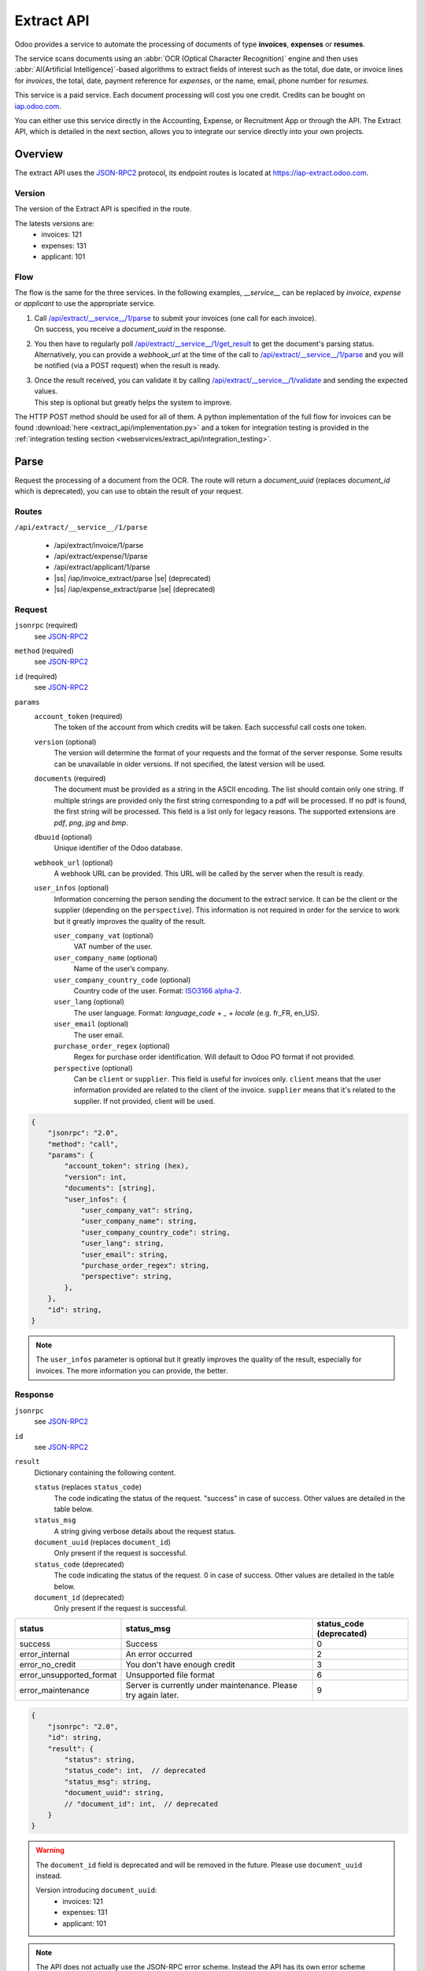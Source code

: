 ===========
Extract API
===========

Odoo provides a service to automate the processing of documents of type **invoices**, **expenses**
or **resumes**.

The service scans documents using an :abbr:`OCR (Optical Character Recognition)` engine and then
uses :abbr:`AI(Artificial Intelligence)`-based algorithms to extract fields of interest such as the
total, due date, or invoice lines for *invoices*, the total, date, payment reference for *expenses*,
or the name, email, phone number for *resumes*.

This service is a paid service. Each document processing will cost you one credit.
Credits can be bought on
`iap.odoo.com <https://iap.odoo.com/iap/in-app-services/259?sortby=date>`_.

You can either use this service directly in the Accounting, Expense, or Recruitment App or through
the API. The Extract API, which is detailed in the next section, allows you to integrate our
service directly into your own projects.


Overview
========

The extract API uses the JSON-RPC2_ protocol, its endpoint routes is located at
https://iap-extract.odoo.com.

Version
-------

The version of the Extract API is specified in the route.

The latests versions are:
    - invoices: 121
    - expenses: 131
    - applicant: 101

Flow
----

The flow is the same for the three services. In the following examples, `__service__` can be
replaced by `invoice`, `expense` or `applicant` to use the appropriate service.

1. | Call `/api/extract/__service__/1/parse`_ to submit your invoices (one call for each invoice).
   | On success, you receive a `document_uuid` in the response.
2. | You then have to regularly poll `/api/extract/__service__/1/get_result`_ to get the
     document's parsing status.
   | Alternatively, you can provide a `webhook_url` at the time of the call to
     `/api/extract/__service__/1/parse`_ and you will be notified (via a POST request) when the
     result is ready.
3. | Once the result received, you can validate it by calling
     `/api/extract/__service__/1/validate`_ and sending the expected values.
   | This step is optional but greatly helps the system to improve.

The HTTP POST method should be used for all of them. A python implementation of the full flow for
invoices can be found :download:`here <extract_api/implementation.py>` and a token for integration
testing is provided in the
:ref:`integration testing section <webservices/extract_api/integration_testing>`.


Parse
=====

Request the processing of a document from the OCR. The route will return a `document_uuid`
(replaces `document_id` which is deprecated), you can use to obtain the result of your request.

.. _/api/extract/__service__/1/parse:

Routes
------

``/api/extract/__service__/1/parse``

    - /api/extract/invoice/1/parse
    - /api/extract/expense/1/parse
    - /api/extract/applicant/1/parse
    - |ss| /iap/invoice_extract/parse |se| (deprecated)
    - |ss| /iap/expense_extract/parse |se| (deprecated)

Request
-------

``jsonrpc`` (required)
    see JSON-RPC2_
``method`` (required)
    see JSON-RPC2_
``id`` (required)
    see JSON-RPC2_
``params``
    ``account_token`` (required)
        The token of the account from which credits will be taken. Each successful call costs one
        token.
    ``version`` (optional)
        The version will determine the format of your requests and the format of the server
        response. Some results can be unavailable in older versions. If not specified, the latest
        version will be used.
    ``documents`` (required)
        The document must be provided as a string in the ASCII encoding. The list should contain
        only one string. If multiple strings are provided only the first string corresponding to a
        pdf will be processed. If no pdf is found, the first string will be processed. This field
        is a list only for legacy reasons. The supported extensions are *pdf*, *png*, *jpg* and
        *bmp*.
    ``dbuuid`` (optional)
        Unique identifier of the Odoo database.
    ``webhook_url`` (optional)
        A webhook URL can be provided. This URL will be called by the server when the result is
        ready.
    ``user_infos`` (optional)
        Information concerning the person sending the document to the extract service. It can be
        the client or the supplier (depending on the ``perspective``). This information is not
        required in order for the service to work but it greatly improves the quality of the result.

        ``user_company_vat`` (optional)
            VAT number of the user.
        ``user_company_name`` (optional)
            Name of the user’s company.
        ``user_company_country_code`` (optional)
            Country code of the user. Format:
            `ISO3166 alpha-2 <https://www.iban.com/country-codes>`_.
        ``user_lang`` (optional)
            The user language. Format: *language_code + _ + locale* (e.g. fr_FR, en_US).
        ``user_email`` (optional)
            The user email.
        ``purchase_order_regex`` (optional)
            Regex for purchase order identification. Will default to Odoo PO format if not provided.
        ``perspective`` (optional)
            Can be ``client`` or ``supplier``. This field is useful for invoices only.
            ``client`` means that the user information provided are related to the client of the
            invoice.
            ``supplier`` means that it's related to the supplier.
            If not provided, client will be used.

.. code-block:: js

    {
        "jsonrpc": "2.0",
        "method": "call",
        "params": {
            "account_token": string (hex),
            "version": int,
            "documents": [string],
            "user_infos": {
                "user_company_vat": string,
                "user_company_name": string,
                "user_company_country_code": string,
                "user_lang": string,
                "user_email": string,
                "purchase_order_regex": string,
                "perspective": string,
            },
        },
        "id": string,
    }

.. note::
    The ``user_infos`` parameter is optional but it greatly improves the quality of the result,
    especially for invoices. The more information you can provide, the better.

Response
--------

``jsonrpc``
    see JSON-RPC2_
``id``
    see JSON-RPC2_
``result``
    Dictionary containing the following content.

    ``status`` (replaces ``status_code``)
        The code indicating the status of the request. "success" in case of success. Other values
        are detailed in the table below.
    ``status_msg``
        A string giving verbose details about the request status.
    ``document_uuid`` (replaces ``document_id``)
        Only present if the request is successful.
    ``status_code`` (deprecated)
        The code indicating the status of the request. 0 in case of success. Other values are
        detailed in the table below.
    ``document_id`` (deprecated)
        Only present if the request is successful.

==========================  ============================================  ==========================
status                      status_msg                                    status_code (deprecated)
==========================  ============================================  ==========================
success                     Success                                       0
error_internal              An error occurred                             2
error_no_credit             You don't have enough credit                  3
error_unsupported_format    Unsupported file format                       6
error_maintenance           Server is currently under maintenance.
                            Please try again later.                       9
==========================  ============================================  ==========================

.. code-block:: js

    {
        "jsonrpc": "2.0",
        "id": string,
        "result": {
            "status": string,
            "status_code": int,  // deprecated
            "status_msg": string,
            "document_uuid": string,
            // "document_id": int,  // deprecated
        }
    }

.. warning::
    The ``document_id`` field is deprecated and will be removed in the future. Please use
    ``document_uuid`` instead.

    Version introducing ``document_uuid``:
     - invoices: 121
     - expenses: 131
     - applicant: 101


.. note::
    The API does not actually use the JSON-RPC error scheme. Instead the API has its own error
    scheme bundled inside a successful JSON-RPC result.


Get results
===========

.. _/api/extract/__service__/1/get_result:

Routes
------

``/api/extract/__service__/1/get_result``

    - /api/extract/invoice/1/get_result
    - /api/extract/invoice/1/get_result_batch
    - /api/extract/expense/1/get_result
    - /api/extract/expense/1/get_result_batch
    - /api/extract/applicant/1/get_result
    - /api/extract/applicant/1/get_result_batch
    - |ss| /api/extract/invoice/1/get_results |se| (deprecated)
    - |ss| /iap/invoice_extract/get_result |se| (deprecated)
    - |ss| /iap/expense_extract/get_result |se| (deprecated)

Request
-------

``jsonrpc`` (required)
    see JSON-RPC2_
``method`` (required)
    see JSON-RPC2_
``id`` (required)
    see JSON-RPC2_
``params``
    Dictionary containing the following content.

    ``version`` (required)
        |SAME_AS_PARSE|
    ``documents_uuids`` (required, replaces ``documents_ids``)
        The list of ``document_id`` for which you want to get the current parsing status.
    ``documents_ids`` (deprecated)
        The list of ``document_id`` for which you want to get the current parsing status.

.. code-block:: js

    {
        "jsonrpc": "2.0",
        "method": "call",
        "params": {
            "version": int,
            // "documents_ids": [],  // deprecated
            "documents_uuids": [],
        },
        "id": string,
    }

.. note::
    The example shows the request to the ``/api/extract/invoice/1/get_result_batch`` route.
    You can use the endpoint ``/api/extract/invoice/1/get_result`` to get the result of a single
    document. In that case, you don't need to provide a list of ``document_uuids`` but a single
    ``document_uuid``.

Response
--------

When getting the results from the parse, the detected field vary a lot depending on the type of
document. Each response is a list of dictionaries, one for each document. The keys of the dictionary
are the name of the field and the value is the value of the field.

``jsonrpc``
    see JSON-RPC2_
``id``
    see JSON-RPC2_
``result``
    Dictionary where each key is a document_id. For each ``document_id``

    ``status``
        |SAME_AS_PARSE|
    ``status_code``
        |SAME_AS_PARSE|
    ``status_msg``
        |SAME_AS_PARSE|
    ``results``
        Only present if the request is successful.

        ``full_text_annotation``
            Contains the unprocessed full result from the OCR for the document

.. code-block:: js

    {
        "jsonrpc": "2.0",
        "id": string,
        "result": {
            "document_id_1": {
                "status": string,
                "status_code": int,  // deprecated
                "status_msg": string,
                "results": [
                    {
                        "full_text_annotation": string,
                        "feature_1_name": feature_1_result,
                        "feature_2_name": feature_2_result,
                        ...
                    },
                    ...
                ]
            },
            "document_id_2": {
                "status": string,
                "status_code": int,  // deprecated
                "status_msg": string,
                "results": [
                    {
                        "full_text_annotation": string,
                        "feature_1_name": feature_1_result,
                        "feature_2_name": feature_2_result,
                        ...
                    },
                    ...
                ]
            },
            ...
        }
    }

.. note::
    The example shows the response from the ``/api/extract/invoice/1/get_result_batch`` route.
    When using the ``/api/extract/invoice/1/get_result`` route (note the singularity), the response
    will be the value of the key associated to the invoice.

.. warning::
    result keys are strings despite the fact that the ``document_ids`` given in the request body are
    integers.


Common fields
~~~~~~~~~~~~~

.. _webservices/extract_api/get_result/feature_result:

feature_result
**************

Each field of interest we want to extract from the document such as the total or the due date are
also called **features**. An exhaustive list of all the extracted features associated to a type of
document can be found in the sections below.

For each feature, we return a list of candidates and we spotlight the candidate our model predicts
to be the best fit for the feature.

``selected_value``
    The best candidate for this feature.
``words``
    List of all the candidates for this feature ordered by decreasing score.

.. code-block:: js

   "feature_name": {
       "selected_value": candidate_12,
       "words": [candidate_12, candidate_3, candidate_4, ...]
   }

candidate
*********

For each candidate we give its representation and position in the document. Candidates are sorted
by decreasing order of suitability.

``content``
    Representation of the candidate.
``coords``
    ``[center_x, center_y, width, height, rotation_angle]``. The position and dimensions are
    relative to the size of the page and are therefore between 0 and 1.
    The angle is a clockwise rotation measured in degrees.
``page``
    Page of the original document on which the candidate is located (starts at 0).

.. code-block:: js

    "words": [
        {
            "content": string|float,
            "coords": [float, float, float, float, float],
            "page": int
        },
        ...
    ]


Invoices
~~~~~~~~

Invoices are complex and can have a lot of different fields. The following table gives an exhaustive
list of all the fields we can extract from an invoice.

+-------------------------+------------------------------------------------------------------------+
| Feature name            | Specifities                                                            |
+=========================+========================================================================+
| ``SWIFT_code``          | **content** is a dictionary encoded as a string.                       |
|                         |                                                                        |
|                         | It contains information about the detected SWIFT code                  |
|                         | (or `BIC <https://www.iso9362.org/isobic/overview.html>`_).            |
|                         |                                                                        |
|                         | Keys:                                                                  |
|                         |                                                                        |
|                         | ``bic``                                                                |
|                         |     detected BIC (string).                                             |
|                         | ``name`` (optional)                                                    |
|                         |     bank name (string).                                                |
|                         | ``country_code``                                                       |
|                         |     ISO3166 alpha-2 country code of the bank (string).                 |
|                         | ``city`` (optional)                                                    |
|                         |     city of the bank (string).                                         |
|                         | ``verified_bic``                                                       |
|                         |     True if the BIC has been found in our DB (bool).                   |
|                         |                                                                        |
|                         | Name and city are present only if verified_bic is true.                |
+-------------------------+------------------------------------------------------------------------+
| ``iban``                | **content** is a string                                                |
+-------------------------+------------------------------------------------------------------------+
| ``aba``                 | **content** is a string                                                |
+-------------------------+------------------------------------------------------------------------+
| ``VAT_Number``          | **content** is a string                                                |
|                         |                                                                        |
|                         | Depending on the value of perspective in the user_infos, this will be  |
|                         | the VAT number of the supplier or the client. If perspective is        |
|                         | client, it'll be the supplier's VAT number. If it's supplier, it's the |
|                         | client's VAT number.                                                   |
+-------------------------+------------------------------------------------------------------------+
| ``qr-bill``             | **content** is a string                                                |
+-------------------------+------------------------------------------------------------------------+
| ``payment_ref``         | **content** is a string                                                |
+-------------------------+------------------------------------------------------------------------+
| ``purchase_order``      | **content** is a string                                                |
+-------------------------+------------------------------------------------------------------------+
| ``country``             | **content** is a string                                                |
+-------------------------+------------------------------------------------------------------------+
| ``currency``            | **content** is a string                                                |
+-------------------------+------------------------------------------------------------------------+
| ``date``                | **content** is a string                                                |
|                         |                                                                        |
|                         | Format : *YYYY-MM-DD*                                                  |
+-------------------------+------------------------------------------------------------------------+
| ``due_date``            | Same as for ``date``                                                   |
+-------------------------+------------------------------------------------------------------------+
| ``global_taxes``        | **content** is a float                                                 |
|                         |                                                                        |
|                         | **candidate** has an additional field ``amount_type``.                 |
|                         | Its value is always percent.                                           |
|                         |                                                                        |
|                         | **selected_values** is a list of candidates.                           |
+-------------------------+------------------------------------------------------------------------+
| ``global_taxes_amount`` | **content** is a float                                                 |
+-------------------------+------------------------------------------------------------------------+
| ``invoice_id``          | **content** is a string                                                |
+-------------------------+------------------------------------------------------------------------+
| ``subtotal``            | **content** is a float                                                 |
+-------------------------+------------------------------------------------------------------------+
| ``total``               | **content** is a float                                                 |
+-------------------------+------------------------------------------------------------------------+
| ``supplier``            | **content** is a string                                                |
+-------------------------+------------------------------------------------------------------------+
| ``client``              | **content** is a string                                                |
+-------------------------+------------------------------------------------------------------------+
| ``email``               | **content** is a string                                                |
+-------------------------+------------------------------------------------------------------------+
| ``website``             | **content** is a string                                                |
+-------------------------+------------------------------------------------------------------------+


``feature_result`` for the ``invoice_lines`` feature
****************************************************

It follows a more specific structure. It is basically a list of dictionaries where each dictionary
represents an invoice line. Each value follows a
:ref:`webservices/extract_api/get_result/feature_result` structure.

.. code-block:: js

    "invoice_lines": [
        {
            "description": feature_result,
            "discount": feature_result,
            "product": feature_result,
            "quantity": feature_result,
            "subtotal": feature_result,
            "total": feature_result,
            "taxes": feature_result,
            "total": feature_result,
            "unit": feature_result,
            "unit_price": feature_result
        },
        ...
    ]


Expense
~~~~~~~

The expenses are less complex than invoices. The following table gives an exhaustive list of all the
fields we can extract from an expense report.

+-------------------------+------------------------------------------------------------------------+
| Feature name            | Specifities                                                            |
+=========================+========================================================================+
| ``description``         | **content** is a string                                                |
+-------------------------+------------------------------------------------------------------------+
| ``country``             | **content** is a string                                                |
+-------------------------+------------------------------------------------------------------------+
| ``date``                | **content** is a string                                                |
+-------------------------+------------------------------------------------------------------------+
| ``total``               | **content** is a float                                                 |
+-------------------------+------------------------------------------------------------------------+
| ``currency``            | **content** is a string                                                |
+-------------------------+------------------------------------------------------------------------+
| ``bill_reference``      | **content** is a string                                                |
+-------------------------+------------------------------------------------------------------------+


Applicant
~~~~~~~~~

This third type of document is meant for processing resumes. The following table gives an exhaustive
list of all the fields we can extract from a resume.

+-------------------------+------------------------------------------------------------------------+
| Feature name            | Specifities                                                            |
+=========================+========================================================================+
| ``name``                | **content** is a string                                                |
+-------------------------+------------------------------------------------------------------------+
| ``email``               | **content** is a string                                                |
+-------------------------+------------------------------------------------------------------------+
| ``phone``               | **content** is a string                                                |
+-------------------------+------------------------------------------------------------------------+
| ``mobile``              | **content** is a string                                                |
+-------------------------+------------------------------------------------------------------------+


Validate
========

The validation step is an optional step but is strongly recommended. By telling the system if it
were right or wrong for each feature you give an important feedback. It has no direct impact but it
helps the system to greatly improve its prediction accuracy for the documents you will send in the
future.


.. _/api/extract/__service__/1/validate:

Routes
------

``/api/extract/__service__/1/parse``

    - /api/extract/invoice/1/validate
    - /api/extract/invoice/1/validate_batch
    - /api/extract/expense/1/validate
    - /api/extract/expense/1/validate_batch
    - /api/extract/applicant/1/validate
    - /api/extract/applicant/1/validate_batch
    - |ss| /iap/invoice_extract/validate |se| (deprecated)
    - |ss| /iap/expense_extract/validate |se| (deprecated)

Request
-------

``jsonrpc`` (required)
    see JSON-RPC2_
``method`` (required)
    see JSON-RPC2_
``id`` (required)
    see JSON-RPC2_
``params`` (``/validate`` route only)
    dictionary containing the following fields

    ``document_uuid`` (required, replaces ``document_id``)
        |SAME_AS_PARSE|
    ``values``
        Contains the validation for each feature. For invoices, the field ``merged_line`` indicates
        if the lines were merged or not.
    ``document_id`` (deprecated)
        |SAME_AS_PARSE|
        ``invoice_lines`` have been merged or not.
``params`` (``/validate_batch`` route only)
    dictionary containing the following fields

    ``documents``
        Contains the validation for each feature for each document, the ``document_uuid`` are the
        keys and their values is the content of the ``value`` field of the ``/validate`` route.

.. code-block:: js

    // for the /validate route
    {
        "jsonrpc": "2.0",
        "method": "call",
        "params": {
            // "document_id": int,  // deprecated
            "document_uuid": string,
            "values": {
                "merged_lines": bool,  // for invoices
                "feature_name_1": validation_1,
                "feature_name_2": validation_2,
                ...
            }
        },
        "id": string,
    }

    // for the /validate_batch route
    {
        "jsonrpc": "2.0",
        "method": "call",
        "params": {
            "documents": {
                document_uuid_1: {
                    "merged_lines": bool,  // for invoices
                    "feature_name_1": validation_1,
                    "feature_name_2": validation_2,
                    ...
                },
                document_uuid_2: {
                    "merged_lines": bool,
                    "feature_name_1": validation_1,  // for invoices
                    "feature_name_2": validation_2,
                    ...
                },
                ...
            }
        },
        "id": string,
    }

.. note::
    You don't have to validate all the features in order for the validation to succeed. However
    :ref:`/validate </api/extract/__service__/1/validate>` can't be called multiple times for a same
    document. Therefore you should validate all the features you want to validate at once.

validation
~~~~~~~~~~

A **validation** for a given feature is a dictionary containing the textual representation of the
expected value for this given feature. This format apply for all the features except for
``global_taxes`` and ``invoice_lines`` which have more complex validation format.

.. code-block:: js

    "feature_name": {
        "content": string|float
    }

global_taxes
************

**content** is a list of dictionaries. Each dictionary represents a tax:

``amount``
    Amount on which the tax is applied.
``tax_amount``
    Amount of the tax.
``tax_amount_type``
    Indicates if the ``tax_amount`` is a percentage or a fixed value. The type must be specified
    using the literal string "fixed" or "percent".
``tax_price_include``
    Indicates if ``amount`` already contains the tax or not.

.. code-block:: js

    "global_taxes": {
        "content": [
            {
                "amount": float,
                "tax_amount": float,
                "tax_amount_type": "fixed"|"percent",
                "tax_price_include": bool
            },
            ...
        ]
    }

invoice_lines
*************

**lines** is a list of dictionaries. Each dictionary represents an invoice line. The dictionary keys
speak for themselves. Note that there is no ``content`` for this feature.

.. code-block:: js

    "invoice_lines": {
        "lines": [
            {
                "description": string,
                "quantity": float,
                "unit_price": float,
                "product": string,
                "taxes_amount": float,
                "taxes": [
                    {
                        "amount": float,
                        "type": "fixed"|"percent",
                        "price_include": bool
                    },
                    ...
                ],
                "subtotal": float,
                "total": float
            },
            ...
        ]
    }

Response
--------

``jsonrpc``
    see JSON-RPC2_
``id``
    see JSON-RPC2_
``result``
    ``status``
        |SAME_AS_PARSE|
    ``status_msg``
        |SAME_AS_PARSE|
    ``status_code`` (deprecated)
        |SAME_AS_PARSE|

========================  =============================================  ===========================
status                    status_msg                                     status_code (deprecated)
========================  =============================================  ===========================
success                   Success                                        0
error_validation_format   Validation format is incorrect                 12
========================  =============================================  ===========================

.. code-block:: js

    {
        "jsonrpc": "2.0",
        "id": string,
        "result": {
            "status": string,
            // "status_code": int,  // deprecated
            "status_msg": string,
        }
    }

.. _webservices/extract_api/integration_testing:

Integration Testing
===================

You can test your integration by using *integration_token* as ``account_token`` in the
:ref:`/parse </api/extract/__service__/1/parse>` request.

Using this token put you in test mode and allows you to simulate the entire flow without really
parsing a document and without being billed one credit for each successful **document** parsing.

The only technical differences in test mode is that the document you send is not parsed by the
system and that the response you get from
:ref:`/get_result </api/extract/__service__/1/get_result>` is a hard-coded one.

A python implementation of the full flow for invoices can be found
:download:`here <extract_api/implementation.py>`.

.. _JSON-RPC2: https://www.jsonrpc.org/specification

.. |SAME_AS_PARSE| replace:: Same as for :ref:`/parse </api/extract/__service__/1/parse>`.

.. |ss| raw:: html

    <strike>

.. |se| raw:: html

    </strike>
